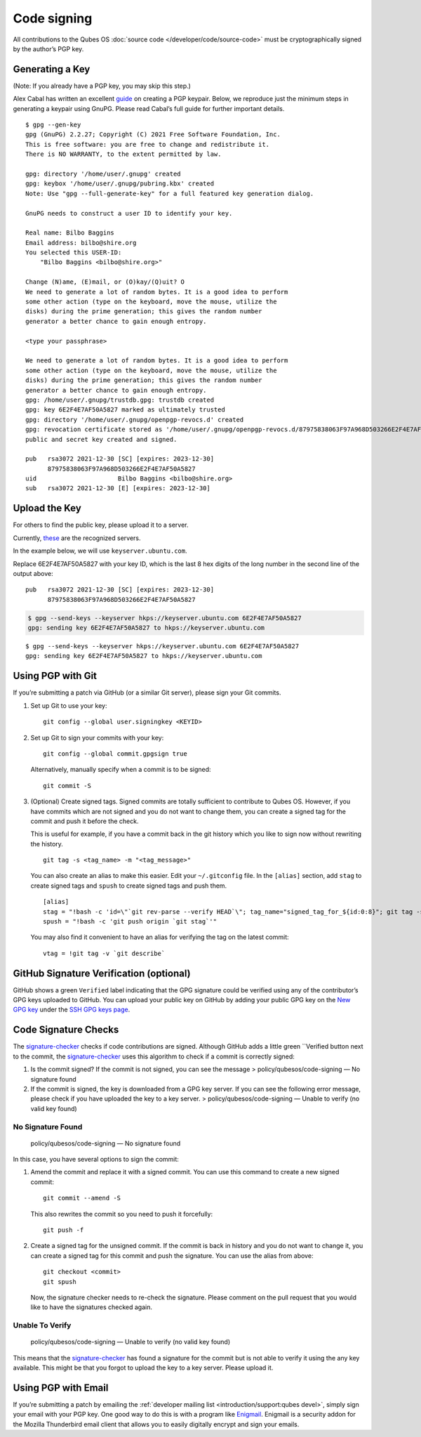 ============
Code signing
============

All contributions to the Qubes OS :doc:`source code </developer/code/source-code>`
must be cryptographically signed by the author’s PGP key.

Generating a Key
================

(Note: If you already have a PGP key, you may skip this step.)

Alex Cabal has written an excellent `guide <https://alexcabal.com/creating-the-perfect-gpg-keypair/>`__ on
creating a PGP keypair. Below, we reproduce just the minimum steps in
generating a keypair using GnuPG. Please read Cabal’s full guide for
further important details.

::

   $ gpg --gen-key
   gpg (GnuPG) 2.2.27; Copyright (C) 2021 Free Software Foundation, Inc.
   This is free software: you are free to change and redistribute it.
   There is NO WARRANTY, to the extent permitted by law.

   gpg: directory '/home/user/.gnupg' created
   gpg: keybox '/home/user/.gnupg/pubring.kbx' created
   Note: Use "gpg --full-generate-key" for a full featured key generation dialog.

   GnuPG needs to construct a user ID to identify your key.

   Real name: Bilbo Baggins
   Email address: bilbo@shire.org
   You selected this USER-ID:
       "Bilbo Baggins <bilbo@shire.org>"

   Change (N)ame, (E)mail, or (O)kay/(Q)uit? O
   We need to generate a lot of random bytes. It is a good idea to perform
   some other action (type on the keyboard, move the mouse, utilize the
   disks) during the prime generation; this gives the random number
   generator a better chance to gain enough entropy.

   <type your passphrase>

   We need to generate a lot of random bytes. It is a good idea to perform
   some other action (type on the keyboard, move the mouse, utilize the
   disks) during the prime generation; this gives the random number
   generator a better chance to gain enough entropy.
   gpg: /home/user/.gnupg/trustdb.gpg: trustdb created
   gpg: key 6E2F4E7AF50A5827 marked as ultimately trusted
   gpg: directory '/home/user/.gnupg/openpgp-revocs.d' created
   gpg: revocation certificate stored as '/home/user/.gnupg/openpgp-revocs.d/87975838063F97A968D503266E2F4E7AF50A5827.rev'
   public and secret key created and signed.

   pub   rsa3072 2021-12-30 [SC] [expires: 2023-12-30]
         87975838063F97A968D503266E2F4E7AF50A5827
   uid                      Bilbo Baggins <bilbo@shire.org>
   sub   rsa3072 2021-12-30 [E] [expires: 2023-12-30]

Upload the Key
==============

For others to find the public key, please upload it to a server.

Currently, `these <https://github.com/marmarek/signature-checker/blob/master/check-git-signature#L133-L135>`__
are the recognized servers.

In the example below, we will use ``keyserver.ubuntu.com``.

Replace 6E2F4E7AF50A5827 with your key ID, which is the last 8 hex
digits of the long number in the second line of the output above:

::

   pub   rsa3072 2021-12-30 [SC] [expires: 2023-12-30]
         87975838063F97A968D503266E2F4E7AF50A5827

.. code:: shell_session

   $ gpg --send-keys --keyserver hkps://keyserver.ubuntu.com 6E2F4E7AF50A5827
   gpg: sending key 6E2F4E7AF50A5827 to hkps://keyserver.ubuntu.com

::

   $ gpg --send-keys --keyserver hkps://keyserver.ubuntu.com 6E2F4E7AF50A5827
   gpg: sending key 6E2F4E7AF50A5827 to hkps://keyserver.ubuntu.com

Using PGP with Git
==================

If you’re submitting a patch via GitHub (or a similar Git server),
please sign your Git commits.

1. Set up Git to use your key:

   ::

      git config --global user.signingkey <KEYID>

2. Set up Git to sign your commits with your key:

   ::

      git config --global commit.gpgsign true

   Alternatively, manually specify when a commit is to be signed:

   ::

      git commit -S

3. (Optional) Create signed tags. Signed commits are totally sufficient
   to contribute to Qubes OS. However, if you have commits which are not
   signed and you do not want to change them, you can create a signed
   tag for the commit and push it before the check.

   This is useful for example, if you have a commit back in the git
   history which you like to sign now without rewriting the history.

   ::

      git tag -s <tag_name> -m "<tag_message>"

   You can also create an alias to make this easier. Edit your
   ``~/.gitconfig`` file. In the ``[alias]`` section, add ``stag`` to
   create signed tags and ``spush`` to create signed tags and push them.

   ::

      [alias]
      stag = "!bash -c 'id=\"`git rev-parse --verify HEAD`\"; tag_name="signed_tag_for_${id:0:8}"; git tag -s "$tag_name" -m \"Tag for commit $id\"; echo \"$tag_name\"'"
      spush = "!bash -c 'git push origin `git stag`'"

   You may also find it convenient to have an alias for verifying the
   tag on the latest commit:

   ::

      vtag = !git tag -v `git describe`

GitHub Signature Verification (optional)
========================================

GitHub shows a green ``Verified`` label indicating that the GPG
signature could be verified using any of the contributor’s GPG keys
uploaded to GitHub. You can upload your public key on GitHub by adding
your public GPG key on the `New GPG key <https://github.com/settings/gpg/new>`__ under the `SSH GPG keys page <https://github.com/settings/keys>`__.

Code Signature Checks
=====================

The `signature-checker <https://github.com/marmarek/signature-checker>`__
checks if code contributions are signed. Although GitHub adds a little
green ``Verified button next to the commit, the `signature-checker <https://github.com/marmarek/signature-checker>`__
uses this algorithm to check if a commit is correctly signed:

1. Is the commit signed? If the commit is not signed, you can see the
   message > policy/qubesos/code-signing — No signature found
2. If the commit is signed, the key is downloaded from a GPG key server.
   If you can see the following error message, please check if you have
   uploaded the key to a key server. > policy/qubesos/code-signing —
   Unable to verify (no valid key found)

No Signature Found
------------------

   policy/qubesos/code-signing — No signature found

In this case, you have several options to sign the commit:

1. Amend the commit and replace it with a signed commit. You can use
   this command to create a new signed commit:

   ::

      git commit --amend -S

   This also rewrites the commit so you need to push it forcefully:

   ::

      git push -f

2. Create a signed tag for the unsigned commit. If the commit is back in
   history and you do not want to change it, you can create a signed tag
   for this commit and push the signature. You can use the alias from
   above:

   ::

      git checkout <commit>
      git spush

   Now, the signature checker needs to re-check the signature. Please
   comment on the pull request that you would like to have the
   signatures checked again.

Unable To Verify
----------------

   policy/qubesos/code-signing — Unable to verify (no valid key found)

This means that the `signature-checker <https://github.com/marmarek/signature-checker>`__
has found a signature for the commit but is not able to verify it using
the any key available. This might be that you forgot to upload the key
to a key server. Please upload it.

Using PGP with Email
====================

If you’re submitting a patch by emailing the :ref:`developer mailing list <introduction/support:qubes devel>`, simply sign your email with your PGP
key. One good way to do this is with a program like `Enigmail <https://www.enigmail.net/>`__. Enigmail is a security addon
for the Mozilla Thunderbird email client that allows you to easily
digitally encrypt and sign your emails.
